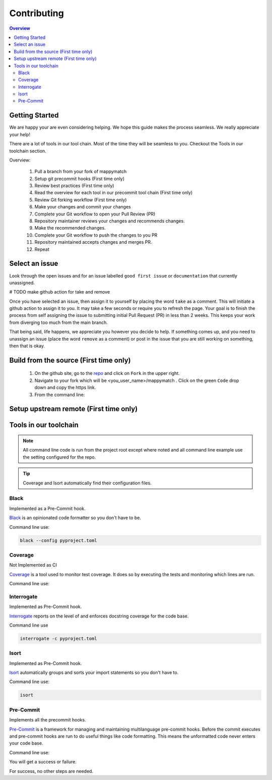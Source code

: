 Contributing
==================== 

.. contents:: Overview
   :depth: 2
   :local: 

Getting Started
----------------- 
We are happy your are even considering helping. We hope this guide makes the process seamless. We really appreciate your help! 

There are a lot of tools in our tool chain. Most of the time they will be seamless to you. Checkout the Tools in our toolchain section.


Overview: 

   #. Pull a branch from your fork of mappymatch 
   #. Setup git precommit hooks (First time only)
   #. Review best practices (First time only)
   #. Read the overview for each tool in our precommit tool chain (First time only) 
   #. Review Git forking workflow (First time only)
   #. Make your changes and commit your changes 
   #. Complete your Git workflow to open your Pull Review (PR)
   #. Repository maintainer reviews your changes and recommends changes. 
   #. Make the recommended changes. 
   #. Complete your Git workflow to push the changes to you PR 
   #. Repository maintained accepts changes and merges PR. 
   #. Repeat

 

Select an issue 
----------------
Look through the open issues and for an issue labelled ``good first issue`` or ``documentation`` that currently unassigned. 

# TODO make github action for take and remove

Once you have selected an issue, then assign it to yourself by placing the word ``take`` as a comment. This will initiate a github action to assign it to you. It may take a few seconds or require you to refresh the page. Your goal is to finish the process from self assigning the issue to submitting initial Pull Request (PR) in less than 2 weeks. This keeps your work from diverging too much from the main branch. 

That being said, life happens, we appreciate you however you decide to help. If something comes up, and you need to unassign an issue (place the word ``remove`` as a comment) or post in the issue that you are still working on something, then that is okay. 


Build from the source (First time only)
----------------------------------------------
   #. On the github site, go to the `repo <https://github.com/NREL/mappymatch>`_ and click on ``Fork`` in the upper right.
   #. Navigate to your fork which will be <you_user_name>/mappymatch . Click on the green ``Code`` drop down and copy the https link. 
   #. From the command line:  

      .. code-block:: sh 
         :caption: Clone the forked repo.

         git clone <forked_repo_https_link.git>

      .. code-block:: sh
         :caption: Create the Conda environment, and activate it. You will need to run each command separately.

         cd mappy_match
         conda create -f contributor_environment.yml
         conda activate mappy_match 

      .. code-block:: sh 
         :caption: Verify install by running tests. 

         python -m unittest discover 

      .. code-block:: sh 
         :caption: Return should look something this, but test number may vary. 

         ................................................ 
         ---------------------------------------------------------------
         Ran 51 tests in 14.621s 

         OK


Setup upstream remote (First time only) 
--------------------------------------------------------------------






Tools in our toolchain 
--------------------------------------- 

.. note:: 
   All command line code is run from the project root except where noted and all command line example use the setting configured for the repo. 

.. tip:: 
   Coverage and Isort automatically find their configuration files.

Black 
__________________________________

Implemented as a Pre-Commit hook. 

`Black <https://github.com/psf/black>`_ is an opinionated code formatter so you don't have to be.  

Command line use: 

.. code-block:: sh 

   black --config pyproject.toml


Coverage 
___________________________________ 

Not Implemented as CI

`Coverage <https://coverage.readthedocs.io/en/latest/>`_ is a tool used to monitor test coverage. It does so by executing the tests and monitoring which lines are run. 

Command line use: 

.. code-block:: sh 
   :caption: Run the tests with coverage monitoring.

   coverage -m unittest discover 

.. code-block:: sh
   :caption: View the coverage report.

   coverage report -m 

Interrogate 
__________________________________
Implemented as Pre-Commit hook. 

`Interrogate <https://interrogate.readthedocs.io/en/latest/index.html>`_ reports on the level of and enforces docstring coverage for the code base. 

Command line use 

.. code-block:: sh 

   interrogate -c pyproject.toml


Isort 
__________________________________

Implemented as Pre-Commit hook. 

`Isort <https://pycqa.github.io/isort/>`_ automatically groups and sorts your import statements so you don't have to. 

Command line use: 

.. code-block:: sh 

   isort 

Pre-Commit
__________________________________

Implements all the precommit hooks.

`Pre-Commit <https://pre-commit.com/>`_ is a framework for managing and maintaining multilanguage pre-commit hooks. Before the commit executes and pre-commit hooks are run to do useful things like code formatting. This means the unformatted code never enters your code base. 

Command line use: 

.. code-block:: sh 
   :caption: Run once to install hooks as setup by .pre-commit-config.yaml

   pre-commit install 

.. code-block:: sh
   :caption: Make change to the code base, add files to the staging area, and commit changes as you normally would.

   git commit -m "Updated tools in toolchain docs section."

You will get a success or failure. 


For success, no other steps are needed.